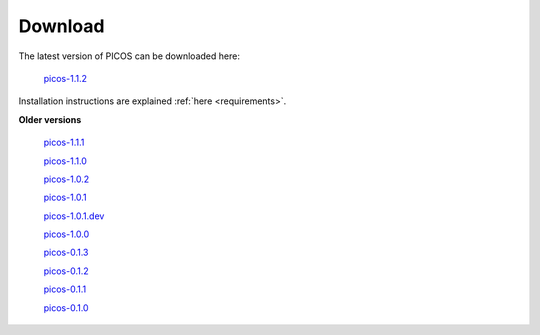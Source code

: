 .. _download:

========
Download
========

The latest version of PICOS can be downloaded here:

        `picos-1.1.2 <dist/PICOS-1.1.2.tar.gz>`_

Installation instructions are explained
:ref:`here <requirements>`.



**Older versions**

  `picos-1.1.1 <dist/PICOS-1.1.1.tar.gz>`_

  `picos-1.1.0 <dist/PICOS-1.1.0.tar.gz>`_

  `picos-1.0.2 <dist/PICOS-1.0.2.tar.gz>`_

  `picos-1.0.1 <dist/PICOS-1.0.1.tar.gz>`_

  `picos-1.0.1.dev <dist/PICOS-1.0.1.dev.tar.gz>`_

  `picos-1.0.0 <dist/PICOS-1.0.0.tar.gz>`_

  `picos-0.1.3 <dist/PICOS-0.1.3.tar.gz>`_

  `picos-0.1.2 <dist/PICOS-0.1.2.tar.gz>`_

  `picos-0.1.1 <dist/PICOS-0.1.1.tar.gz>`_

  `picos-0.1.0 <dist/PICOS-0.1.0.tar.gz>`_